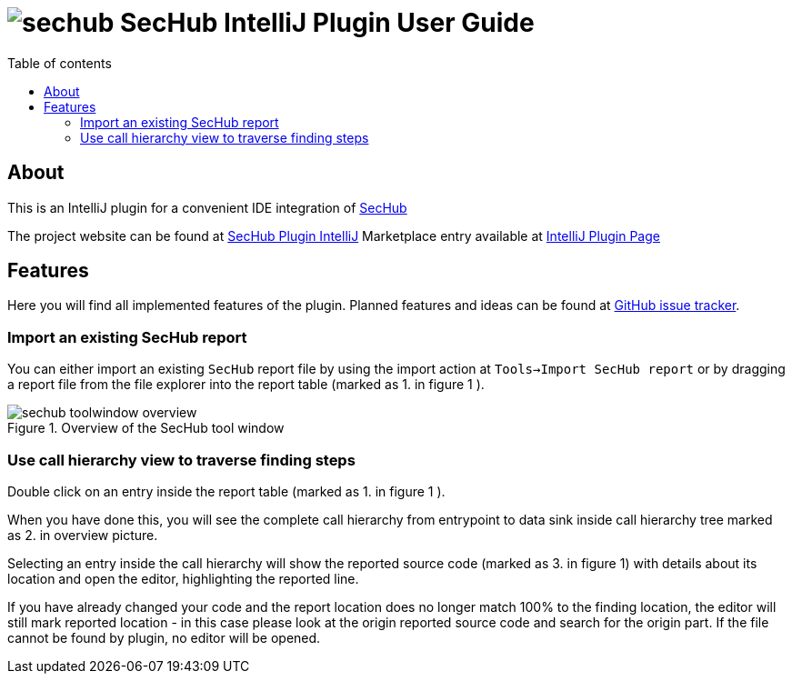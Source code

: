 // SPDX-License-Identifier: MIT
:imagesdir: ./images
:toc:
:toc-title: Table of contents
:toclevels: 5

= image:sechub-logo.png[sechub] SecHub IntelliJ Plugin User Guide


== About
This is an IntelliJ plugin for a convenient IDE integration of https://github.com/mercedes-benz/sechub[SecHub]

The project website can be found at https://github.com/mercedes-benz/sechub-plugin-intellij[SecHub Plugin IntelliJ]
Marketplace entry available at https://plugins.jetbrains.com/plugin/15424-sechub[IntelliJ Plugin Page]

== Features
Here you will find all implemented features of the plugin. Planned features and ideas can be found at
https://github.com/mercedes-benz/sechub-plugin-intellij/issues[GitHub issue tracker].

=== Import an existing SecHub report

You can either import an existing `SecHub` report file by using the import action at `Tools->Import SecHub report` or
by dragging a report file from the file explorer into the report table (marked as [.small]#1.# in figure [.small]#1# ).

.Overview of the SecHub tool window
image::sechub-toolwindow-overview.png[]


=== Use call hierarchy view to traverse finding steps
Double click on an entry inside the report table (marked as [.small]#1.# in figure [.small]#1# ).

When you have done this, you will see the complete call hierarchy from entrypoint to data sink inside call hierarchy
tree marked as [.small]#2.# in overview picture.

Selecting an entry inside the call hierarchy will show the reported source code
(marked as [.small]#3.# in figure [.small]#1#) with details about its location
and open the editor, highlighting the reported line.

If you have already changed your code and the report location does no longer match 100% to the finding location, the
editor will still mark reported location - in this case please look at the origin reported source code and search for
the origin part. If the file cannot be found by plugin, no editor will be opened.
